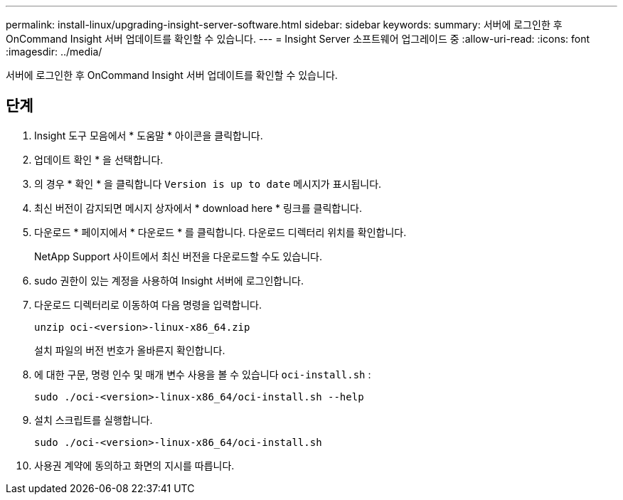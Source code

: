 ---
permalink: install-linux/upgrading-insight-server-software.html 
sidebar: sidebar 
keywords:  
summary: 서버에 로그인한 후 OnCommand Insight 서버 업데이트를 확인할 수 있습니다. 
---
= Insight Server 소프트웨어 업그레이드 중
:allow-uri-read: 
:icons: font
:imagesdir: ../media/


[role="lead"]
서버에 로그인한 후 OnCommand Insight 서버 업데이트를 확인할 수 있습니다.



== 단계

. Insight 도구 모음에서 * 도움말 * 아이콘을 클릭합니다.
. 업데이트 확인 * 을 선택합니다.
. 의 경우 * 확인 * 을 클릭합니다 `Version is up to date` 메시지가 표시됩니다.
. 최신 버전이 감지되면 메시지 상자에서 * download here * 링크를 클릭합니다.
. 다운로드 * 페이지에서 * 다운로드 * 를 클릭합니다. 다운로드 디렉터리 위치를 확인합니다.
+
NetApp Support 사이트에서 최신 버전을 다운로드할 수도 있습니다.

. sudo 권한이 있는 계정을 사용하여 Insight 서버에 로그인합니다.
. 다운로드 디렉터리로 이동하여 다음 명령을 입력합니다.
+
`unzip oci-<version>-linux-x86_64.zip`

+
설치 파일의 버전 번호가 올바른지 확인합니다.

. 에 대한 구문, 명령 인수 및 매개 변수 사용을 볼 수 있습니다 `oci-install.sh` :
+
`sudo ./oci-<version>-linux-x86_64/oci-install.sh --help`

. 설치 스크립트를 실행합니다.
+
`sudo ./oci-<version>-linux-x86_64/oci-install.sh`

. 사용권 계약에 동의하고 화면의 지시를 따릅니다.

